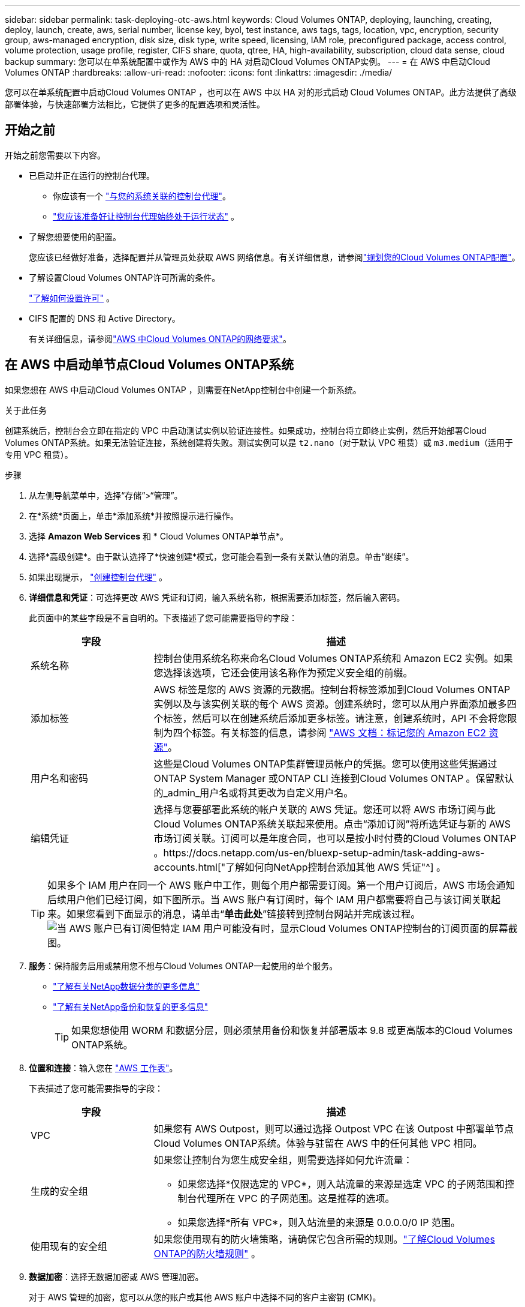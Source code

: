 ---
sidebar: sidebar 
permalink: task-deploying-otc-aws.html 
keywords: Cloud Volumes ONTAP, deploying, launching, creating, deploy, launch, create, aws, serial number, license key, byol, test instance, aws tags, tags, location, vpc, encryption, security group, aws-managed encryption, disk size, disk type, write speed, licensing, IAM role, preconfigured package, access control, volume protection, usage profile, register, CIFS share, quota, qtree, HA, high-availability, subscription, cloud data sense, cloud backup 
summary: 您可以在单系统配置中或作为 AWS 中的 HA 对启动Cloud Volumes ONTAP实例。 
---
= 在 AWS 中启动Cloud Volumes ONTAP
:hardbreaks:
:allow-uri-read: 
:nofooter: 
:icons: font
:linkattrs: 
:imagesdir: ./media/


[role="lead"]
您可以在单系统配置中启动Cloud Volumes ONTAP ，也可以在 AWS 中以 HA 对的形式启动 Cloud Volumes ONTAP。此方法提供了高级部署体验，与快速部署方法相比，它提供了更多的配置选项和灵活性。



== 开始之前

开始之前您需要以下内容。

[[licensing]]
* 已启动并正在运行的控制台代理。
+
** 你应该有一个 https://docs.netapp.com/us-en/bluexp-setup-admin/task-quick-start-connector-aws.html["与您的系统关联的控制台代理"^]。
** https://docs.netapp.com/us-en/bluexp-setup-admin/concept-connectors.html["您应该准备好让控制台代理始终处于运行状态"^] 。


* 了解您想要使用的配置。
+
您应该已经做好准备，选择配置并从管理员处获取 AWS 网络信息。有关详细信息，请参阅link:task-planning-your-config.html["规划您的Cloud Volumes ONTAP配置"^]。

* 了解设置Cloud Volumes ONTAP许可所需的条件。
+
link:task-set-up-licensing-aws.html["了解如何设置许可"^] 。

* CIFS 配置的 DNS 和 Active Directory。
+
有关详细信息，请参阅link:reference-networking-aws.html["AWS 中Cloud Volumes ONTAP的网络要求"^]。





== 在 AWS 中启动单节点Cloud Volumes ONTAP系统

如果您想在 AWS 中启动Cloud Volumes ONTAP ，则需要在NetApp控制台中创建一个新系统。

.关于此任务
创建系统后，控制台会立即在指定的 VPC 中启动测试实例以验证连接性。如果成功，控制台将立即终止实例，然后开始部署Cloud Volumes ONTAP系统。如果无法验证连接，系统创建将失败。测试实例可以是 `t2.nano`（对于默认 VPC 租赁）或 `m3.medium`（适用于专用 VPC 租赁）。

.步骤
. 从左侧导航菜单中，选择“存储”>“管理”。
. [[订阅]]在*系统*页面上，单击*添加系统*并按照提示进行操作。
. 选择 *Amazon Web Services* 和 * Cloud Volumes ONTAP单节点*。
. 选择*高级创建*。由于默认选择了*快速创建*模式，您可能会看到一条有关默认值的消息。单击“继续”。
. 如果出现提示， https://docs.netapp.com/us-en/bluexp-setup-admin/task-quick-start-connector-aws.html["创建控制台代理"^] 。
. *详细信息和凭证*：可选择更改 AWS 凭证和订阅，输入系统名称，根据需要添加标签，然后输入密码。
+
此页面中的某些字段是不言自明的。下表描述了您可能需要指导的字段：

+
[cols="25,75"]
|===
| 字段 | 描述 


| 系统名称 | 控制台使用系统名称来命名Cloud Volumes ONTAP系统和 Amazon EC2 实例。如果您选择该选项，它还会使用该名称作为预定义安全组的前缀。 


| 添加标签 | AWS 标签是您的 AWS 资源的元数据。控制台将标签添加到Cloud Volumes ONTAP实例以及与该实例关联的每个 AWS 资源。创建系统时，您可以从用户界面添加最多四个标签，然后可以在创建系统后添加更多标签。请注意，创建系统时，API 不会将您限制为四个标签。有关标签的信息，请参阅 https://docs.aws.amazon.com/AWSEC2/latest/UserGuide/Using_Tags.html["AWS 文档：标记您的 Amazon EC2 资源"^]。 


| 用户名和密码 | 这些是Cloud Volumes ONTAP集群管理员帐户的凭据。您可以使用这些凭据通过ONTAP System Manager 或ONTAP CLI 连接到Cloud Volumes ONTAP 。保留默认的_admin_用户名或将其更改为自定义用户名。 


| 编辑凭证 | 选择与您要部署此系统的帐户关联的 AWS 凭证。您还可以将 AWS 市场订阅与此Cloud Volumes ONTAP系统关联起来使用。点击“添加订阅”将所选凭证与新的 AWS 市场订阅关联。订阅可以是年度合同，也可以是按小时付费的Cloud Volumes ONTAP 。https://docs.netapp.com/us-en/bluexp-setup-admin/task-adding-aws-accounts.html["了解如何向NetApp控制台添加其他 AWS 凭证"^] 。 
|===
+

TIP: 如果多个 IAM 用户在同一个 AWS 账户中工作，则每个用户都需要订阅。第一个用户订阅后，AWS 市场会通知后续用户他们已经订阅，如下图所示。当 AWS 账户有订阅时，每个 IAM 用户都需要将自己与该订阅关联起来。如果您看到下面显示的消息，请单击“*单击此处*”链接转到控制台网站并完成该过程。image:screenshot_aws_marketplace.gif["当 AWS 账户已有订阅但特定 IAM 用户可能没有时，显示Cloud Volumes ONTAP控制台的订阅页面的屏幕截图。"]

. *服务*：保持服务启用或禁用您不想与Cloud Volumes ONTAP一起使用的单个服务。
+
** https://docs.netapp.com/us-en/bluexp-classification/concept-cloud-compliance.html["了解有关NetApp数据分类的更多信息"^]
** https://docs.netapp.com/us-en/bluexp-backup-recovery/concept-backup-to-cloud.html["了解有关NetApp备份和恢复的更多信息"^]
+

TIP: 如果您想使用 WORM 和数据分层，则必须禁用备份和恢复并部署版本 9.8 或更高版本的Cloud Volumes ONTAP系统。



. *位置和连接*：输入您在 https://docs.netapp.com/us-en/bluexp-cloud-volumes-ontap/task-planning-your-config.html#collect-networking-information["AWS 工作表"^]。
+
下表描述了您可能需要指导的字段：

+
[cols="25,75"]
|===
| 字段 | 描述 


| VPC | 如果您有 AWS Outpost，则可以通过选择 Outpost VPC 在该 Outpost 中部署单节点Cloud Volumes ONTAP系统。体验与驻留在 AWS 中的任何其他 VPC 相同。 


| 生成的安全组  a| 
如果您让控制台为您生成安全组，则需要选择如何允许流量：

** 如果您选择*仅限选定的 VPC*，则入站流量的来源是选定 VPC 的子网范围和控制台代理所在 VPC 的子网范围。这是推荐的选项。
** 如果您选择*所有 VPC*，则入站流量的来源是 0.0.0.0/0 IP 范围。




| 使用现有的安全组 | 如果您使用现有的防火墙策略，请确保它包含所需的规则。link:reference-security-groups.html["了解Cloud Volumes ONTAP的防火墙规则"^] 。 
|===
. *数据加密*：选择无数据加密或 AWS 管理加密。
+
对于 AWS 管理的加密，您可以从您的账户或其他 AWS 账户中选择不同的客户主密钥 (CMK)。

+

TIP: 创建Cloud Volumes ONTAP系统后，您无法更改 AWS 数据加密方法。

+
link:task-setting-up-kms.html["了解如何为Cloud Volumes ONTAP设置 AWS KMS"^] 。

+
link:concept-security.html#encryption-of-data-at-rest["了解有关受支持的加密技术的更多信息"^] 。

. *收费方式和 NSS 帐户*：指定您想要在此系统中使用的收费选项，然后指定NetApp支持站点帐户。
+
** link:concept-licensing.html["了解Cloud Volumes ONTAP的许可选项"^] 。
** link:task-set-up-licensing-aws.html["了解如何设置许可"^] 。


. * Cloud Volumes ONTAP配置*（仅限年度 AWS 市场合同）：查看默认配置并单击*继续*或单击*更改配置*以选择您自己的配置。
+
如果保留默认配置，则只需要指定一个卷，然后审核并批准该配置。

. *预配置包*：选择其中一个包以快速启动Cloud Volumes ONTAP，或单击*更改配置*以选择您自己的配置。
+
如果您选择其中一个包，那么您只需要指定一个卷，然后审核并批准配置。

. *IAM 角色*：最好保留默认选项，让控制台为您创建角色。
+
如果您希望使用自己的政策，则必须满足link:task-set-up-iam-roles.html["Cloud Volumes ONTAP节点的策略要求"^]。

. *许可*：根据需要更改Cloud Volumes ONTAP版本并选择实例类型和实例租赁。
+

NOTE: 如果所选版本有较新的候选版本、通用版本或补丁版本，则控制台在创建系统时会将系统更新到该版本。例如，如果您选择Cloud Volumes ONTAP 9.13.1 并且 9.13.1 P4 可用，则会发生更新。更新不会从一个版本发生到另一个版本 - 例如，从 9.13 到 9.14。

. *底层存储资源*：选择磁盘类型，配置底层存储，并选择是否保持数据分层启用。
+
请注意以下事项：

+
** 磁盘类型适用于初始卷（和聚合）。您可以为后续卷（和聚合）选择不同的磁盘类型。
** 如果您选择 gp3 或 io1 磁盘，控制台将使用 AWS 中的弹性卷功能根据需要自动增加底层存储磁盘容量。您可以根据您的存储需求选择初始容量，并在部署Cloud Volumes ONTAP后进行修改。link:concept-aws-elastic-volumes.html["了解有关 AWS 弹性卷支持的更多信息"^] 。
** 如果您选择 gp2 或 st1 磁盘，则可以为初始聚合中的所有磁盘以及使用简单配置选项时控制台创建的任何其他聚合选择磁盘大小。您可以使用高级分配选项创建使用不同磁盘大小的聚合。
** 您可以在创建或编辑卷时选择特定的卷分层策略。
** 如果您禁用数据分层，则可以在后续聚合上启用它。
+
link:concept-data-tiering.html["了解数据分层的工作原理"^] 。



. *写入速度和 WORM*：
+
.. 如果需要，选择*正常*或*高*写入速度。
+
link:concept-write-speed.html["了解有关写入速度的更多信息"^] 。

.. 如果需要，请激活一次写入，多次读取 (WORM) 存储。
+
如果为Cloud Volumes ONTAP 9.7 及更低版本启用了数据分层，则无法启用 WORM。启用 WORM 和分层后，恢复或降级到Cloud Volumes ONTAP 9.8 的操作将被阻止。

+
link:concept-worm.html["了解有关 WORM 存储的更多信息"^] 。

.. 如果您激活 WORM 存储，请选择保留期限。


. *创建卷*：输入新卷的详细信息或单击*跳过*。
+
link:concept-client-protocols.html["了解支持的客户端协议和版本"^] 。

+
此页面中的某些字段是不言自明的。下表描述了您可能需要指导的字段：

+
[cols="25,75"]
|===
| 字段 | 描述 


| 大小 | 您可以输入的最大大小很大程度上取决于您是否启用精简配置，这使您能够创建比当前可用的物理存储更大的卷。 


| 访问控制（仅适用于 NFS） | 导出策略定义了子网中可以访问卷的客户端。默认情况下，控制台输入一个提供对子网中所有实例的访问权限的值。 


| 权限和用户/组（仅适用于 CIFS） | 这些字段使您能够控制用户和组对共享的访问级别（也称为访问控制列表或 ACL）。您可以指定本地或域 Windows 用户或组，或者 UNIX 用户或组。如果指定域 Windows 用户名，则必须使用域\用户名格式包含用户的域。 


| Snapshot 策略 | Snapshot 副本策略指定自动创建的NetApp Snapshot 副本的频率和数量。NetApp Snapshot 副本是时间点文件系统映像，它不会影响性能并且只需要最少的存储空间。您可以选择默认策略或无策略。对于瞬态数据，您可能选择无：例如，对于 Microsoft SQL Server，请选择 tempdb。 


| 高级选项（仅适用于 NFS） | 为卷选择一个 NFS 版本：NFSv3 或 NFSv4。 


| 启动器组和 IQN（仅适用于 iSCSI） | iSCSI 存储目标称为 LUN（逻辑单元），并作为标准块设备呈现给主机。启动器组是 iSCSI 主机节点名称表，用于控制哪些启动器可以访问哪些 LUN。iSCSI 目标通过标准以太网网络适配器 (NIC)、带有软件启动器的 TCP 卸载引擎 (TOE) 卡、融合网络适配器 (CNA) 或专用主机总线适配器 (HBA) 连接到网络，并通过 iSCSI 限定名称 (IQN) 进行标识。当您创建 iSCSI 卷时，控制台会自动为您创建一个 LUN。我们通过为每个卷创建一个 LUN 来简化操作，因此无需进行任何管理。创建卷后，link:task-connect-lun.html["使用 IQN 从主机连接到 LUN"] 。 
|===
+
下图显示了卷创建向导的第一页：

+
image:screenshot_cot_vol.gif["屏幕截图：显示为Cloud Volumes ONTAP实例填写的卷页面。"]

. *CIFS 设置*：如果您选择 CIFS 协议，请设置 CIFS 服务器。
+
[cols="25,75"]
|===
| 字段 | 描述 


| DNS 主 IP 地址和辅助 IP 地址 | 为 CIFS 服务器提供名称解析的 DNS 服务器的 IP 地址。列出的 DNS 服务器必须包含定位 CIFS 服务器将加入的域的 Active Directory LDAP 服务器和域控制器所需的服务位置记录 (SRV)。 


| 要加入的 Active Directory 域 | 您希望 CIFS 服务器加入的 Active Directory (AD) 域的 FQDN。 


| 授权加入域的凭据 | 具有足够权限将计算机添加到 AD 域内指定组织单位 (OU) 的 Windows 帐户的名称和密码。 


| CIFS 服务器 NetBIOS 名称 | AD 域中唯一的 CIFS 服务器名称。 


| 组织单位 | AD 域内与 CIFS 服务器关联的组织单位。默认值为 CN=Computers。如果将 AWS Managed Microsoft AD 配置为Cloud Volumes ONTAP 的AD 服务器，则应在此字段中输入 *OU=Computers,OU=corp*。 


| DNS 域 | Cloud Volumes ONTAP存储虚拟机 (SVM) 的 DNS 域。大多数情况下，该域与 AD 域相同。 


| NTP 服务器 | 选择“使用 Active Directory 域”以使用 Active Directory DNS 配置 NTP 服务器。如果您需要使用不同的地址配置 NTP 服务器，那么您应该使用 API。请参阅 https://docs.netapp.com/us-en/bluexp-automation/index.html["NetApp控制台自动化文档"^]了解详情。请注意，只有在创建 CIFS 服务器时才能配置 NTP 服务器。创建 CIFS 服务器后，它不可配置。 
|===
. *使用情况配置文件、磁盘类型和分层策略*：选择是否要启用存储效率功能，并在需要时编辑卷分层策略。
+
更多信息，请参阅link:https://docs.netapp.com/us-en/bluexp-cloud-volumes-ontap/task-planning-your-config.html#choose-a-volume-usage-profile["了解卷使用情况"^]，link:concept-data-tiering.html["数据分层概述"^] ， 和 https://kb.netapp.com/Cloud/Cloud_Volumes_ONTAP/What_Inline_Storage_Efficiency_features_are_supported_with_CVO#["KB：CVO 支持哪些内联存储效率功能？"^]

. *审核并批准*：审核并确认您的选择。
+
.. 查看有关配置的详细信息。
.. 单击“更多信息”以查看有关支持和控制台将购买的 AWS 资源的详细信息。
.. 选中*我明白...*复选框。
.. 单击“*开始*”。




.结果
控制台启动Cloud Volumes ONTAP实例。您可以在*审核*页面上跟踪进度。

如果您在启动Cloud Volumes ONTAP实例时遇到任何问题，请查看失败消息。您也可以选择系统并单击*重新创建环境*。

如需更多帮助，请访问 https://mysupport.netapp.com/site/products/all/details/cloud-volumes-ontap/guideme-tab["NetApp Cloud Volumes ONTAP支持"^]。

.完成后
* 如果您配置了 CIFS 共享，请授予用户或组对文件和文件夹的权限，并验证这些用户是否可以访问共享并创建文件。
* 如果要将配额应用于卷，请使用ONTAP系统管理器或ONTAP CLI。
+
配额使您能够限制或跟踪用户、组或 qtree 使用的磁盘空间和文件数量。





== 在 AWS 中启动Cloud Volumes ONTAP HA 对

如果您想在 AWS 中启动Cloud Volumes ONTAP HA 对，则需要在控制台中创建一个 HA 系统。

.局限性
目前，AWS Outposts 不支持 HA 对。

.关于此任务
创建Cloud Volumes ONTAP系统后，控制台会立即在指定的 VPC 中启动测试实例以验证连接性。如果成功，控制台将立即终止实例，然后开始部署Cloud Volumes ONTAP系统。如果无法验证连接，系统创建将失败。测试实例可以是 `t2.nano`（对于默认 VPC 租赁）或 `m3.medium`（适用于专用 VPC 租赁）。

.步骤
. 从左侧导航菜单中，选择“存储”>“管理”。
. 在*系统*页面上，单击*添加系统*并按照提示进行操作。
. 选择 *Amazon Web Services* 和 * Cloud Volumes ONTAP HA*。
+
一些 AWS 本地区域可用。

+
您必须先启用本地区域并在 AWS 账户的本地区域中创建子网，然后才能使用 AWS 本地区域。按照*选择加入 AWS 本地区域*和*将您的 Amazon VPC 扩展到本地区域*中的步骤操作link:https://aws.amazon.com/tutorials/deploying-low-latency-applications-with-aws-local-zones/["AWS 教程“开始使用 AWS 本地区域部署低延迟应用程序"^]。

+
如果您运行的是控制台代理 3.9.36 或更低版本，则需要添加 `DescribeAvailabilityZones`AWS EC2 控制台中 AWS 角色的权限。

. *详细信息和凭证*：可选择更改 AWS 凭证和订阅，输入系统名称，根据需要添加标签，然后输入密码。
+
此页面中的某些字段是不言自明的。下表描述了您可能需要指导的字段：

+
[cols="25,75"]
|===
| 字段 | 描述 


| 系统名称 | 控制台使用系统名称来命名Cloud Volumes ONTAP系统和 Amazon EC2 实例。如果您选择该选项，它还会使用该名称作为预定义安全组的前缀。 


| 添加标签 | AWS 标签是您的 AWS 资源的元数据。控制台将标签添加到Cloud Volumes ONTAP实例以及与该实例关联的每个 AWS 资源。创建系统时，您可以从用户界面添加最多四个标签，然后可以在创建系统后添加更多标签。请注意，创建系统时，API 不会将您限制为四个标签。有关标签的信息，请参阅 https://docs.aws.amazon.com/AWSEC2/latest/UserGuide/Using_Tags.html["AWS 文档：标记您的 Amazon EC2 资源"^]。 


| 用户名和密码 | 这些是Cloud Volumes ONTAP集群管理员帐户的凭据。您可以使用这些凭据通过ONTAP System Manager 或ONTAP CLI 连接到Cloud Volumes ONTAP 。保留默认的_admin_用户名或将其更改为自定义用户名。 


| 编辑凭证 | 选择要用于此Cloud Volumes ONTAP系统的 AWS 凭证和市场订阅。点击“添加订阅”将所选凭证与新的 AWS 市场订阅关联。订阅可以是年度合同，也可以是按小时付费的Cloud Volumes ONTAP 。如果您直接从NetApp购买了许可证（自带许可证 (BYOL)），则无需 AWS 订阅。NetApp已限制 BYOL 许可证的购买、延期和续订。有关更多信息，请参阅 https://docs.netapp.com/us-en/bluexp-cloud-volumes-ontap/whats-new.html#restricted-availability-of-byol-licensing-for-cloud-volumes-ontap["Cloud Volumes ONTAP的 BYOL 许可可用性受限"^] 。https://docs.netapp.com/us-en/bluexp-setup-admin/task-adding-aws-accounts.html["了解如何向控制台添加其他 AWS 凭证"^] 。 
|===
+

TIP: 如果多个 IAM 用户在同一个 AWS 账户中工作，则每个用户都需要订阅。第一个用户订阅后，AWS 市场会通知后续用户他们已经订阅，如下图所示。当 AWS 账户有订阅时，每个 IAM 用户都需要将自己与该订阅关联起来。如果您看到下面显示的消息，请单击“*单击此处*”链接转到控制台网站并完成该过程。image:screenshot_aws_marketplace.gif["当 AWS 账户已有订阅但特定 IAM 用户可能没有时，显示Cloud Volumes ONTAP控制台的订阅页面的屏幕截图。"]

. *服务*：保持服务启用或禁用您不想在此Cloud Volumes ONTAP系统中使用的单个服务。
+
** https://docs.netapp.com/us-en/bluexp-classification/concept-cloud-compliance.html["了解有关NetApp数据分类的更多信息"^]
** https://docs.netapp.com/us-en/bluexp-backup-recovery/task-backup-to-s3.html["了解有关备份和恢复的更多信息"^]
+

TIP: 如果您想使用 WORM 和数据分层，则必须禁用备份和恢复并部署版本 9.8 或更高版本的Cloud Volumes ONTAP系统。



. *HA 部署模型*：选择 HA 配置。
+
有关部署模型的概述，请参阅link:concept-ha.html["适用于 AWS 的Cloud Volumes ONTAP HA"^]。

. *位置和连接*（单个可用区 (AZ)）或*区域和 VPC*（多个 AZ）：输入您在 AWS 工作表中记录的网络信息。
+
下表描述了您可能需要指导的字段：

+
[cols="25,75"]
|===
| 字段 | 描述 


| 生成的安全组  a| 
如果您让控制台为您生成安全组，则需要选择如何允许流量：

** 如果您选择*仅限选定的 VPC*，则入站流量的来源是选定 VPC 的子网范围和控制台代理所在 VPC 的子网范围。这是推荐的选项。
** 如果您选择*所有 VPC*，则入站流量的来源是 0.0.0.0/0 IP 范围。




| 使用现有的安全组 | 如果您使用现有的防火墙策略，请确保它包含所需的规则。link:reference-security-groups.html["了解Cloud Volumes ONTAP的防火墙规则"^] 。 
|===
. *连接和 SSH 身份验证*：选择 HA 对和中介的连接方法。
. *浮动 IP*：如果您选择多个 AZ，请指定浮动 IP 地址。
+
IP 地址必须位于该区域内所有 VPC 的 CIDR 块之外。有关更多详细信息，请参阅link:https://docs.netapp.com/us-en/bluexp-cloud-volumes-ontap/reference-networking-aws.html#requirements-for-ha-pairs-in-multiple-azs["多个可用区中Cloud Volumes ONTAP HA 的 AWS 网络要求"^]。

. *路由表*：如果您选择了多个 AZ，请选择应包含到浮动 IP 地址的路由的路由表。
+
如果您有多个路由表，那么选择正确的路由表非常重要。否则，某些客户端可能无法访问Cloud Volumes ONTAP HA 对。有关路由表的更多信息，请参阅 http://docs.aws.amazon.com/AmazonVPC/latest/UserGuide/VPC_Route_Tables.html["AWS 文档：路由表"^]。

. *数据加密*：选择无数据加密或 AWS 管理加密。
+
对于 AWS 管理的加密，您可以从您的账户或其他 AWS 账户中选择不同的客户主密钥 (CMK)。

+

TIP: 创建Cloud Volumes ONTAP系统后，您无法更改 AWS 数据加密方法。

+
link:task-setting-up-kms.html["了解如何为Cloud Volumes ONTAP设置 AWS KMS"^] 。

+
link:concept-security.html#encryption-of-data-at-rest["了解有关受支持的加密技术的更多信息"^] 。

. *收费方式和 NSS 帐户*：指定您想要在此系统中使用的收费选项，然后指定NetApp支持站点帐户。
+
** link:concept-licensing.html["了解Cloud Volumes ONTAP的许可选项"^] 。
** link:task-set-up-licensing-aws.html["了解如何设置许可"^] 。


. * Cloud Volumes ONTAP配置*（仅限年度 AWS Marketplace 合同）：查看默认配置并单击*继续*或单击*更改配置*以选择您自己的配置。
+
如果保留默认配置，则只需要指定一个卷，然后审核并批准该配置。

. *预配置包*（按小时或仅限 BYOL）：选择其中一个包以快速启动Cloud Volumes ONTAP，或单击*更改配置*以选择您自己的配置。
+
如果您选择其中一个包，那么您只需要指定一个卷，然后审核并批准配置。

. *IAM 角色*：最好保留默认选项，让控制台为您创建角色。
+
如果您希望使用自己的政策，则必须满足link:task-set-up-iam-roles.html["Cloud Volumes ONTAP节点和 HA 调解器的策略要求"^]。

. *许可*：根据需要更改Cloud Volumes ONTAP版本并选择实例类型和实例租赁。
+

NOTE: 如果所选版本有较新的候选版本、通用版本或补丁版本，则控制台在创建系统时会将系统更新到该版本。例如，如果您选择Cloud Volumes ONTAP 9.13.1 并且 9.13.1 P4 可用，则会发生更新。更新不会从一个版本发生到另一个版本 - 例如，从 9.13 到 9.14。

. *底层存储资源*：选择磁盘类型，配置底层存储，并选择是否保持数据分层启用。
+
请注意以下事项：

+
** 磁盘类型适用于初始卷（和聚合）。您可以为后续卷（和聚合）选择不同的磁盘类型。
** 如果您选择 gp3 或 io1 磁盘，控制台将使用 AWS 中的弹性卷功能根据需要自动增加底层存储磁盘容量。您可以根据您的存储需求选择初始容量，并在部署Cloud Volumes ONTAP后进行修改。link:concept-aws-elastic-volumes.html["了解有关 AWS 弹性卷支持的更多信息"^] 。
** 如果您选择 gp2 或 st1 磁盘，则可以为初始聚合中的所有磁盘以及使用简单配置选项时控制台创建的任何其他聚合选择磁盘大小。您可以使用高级分配选项创建使用不同磁盘大小的聚合。
** 您可以在创建或编辑卷时选择特定的卷分层策略。
** 如果您禁用数据分层，则可以在后续聚合上启用它。
+
link:concept-data-tiering.html["了解数据分层的工作原理"^] 。



. *写入速度和 WORM*：
+
.. 如果需要，选择*正常*或*高*写入速度。
+
link:concept-write-speed.html["了解有关写入速度的更多信息"^] 。

.. 如果需要，请激活一次写入，多次读取 (WORM) 存储。
+
如果为Cloud Volumes ONTAP 9.7 及更低版本启用了数据分层，则无法启用 WORM。启用 WORM 和分层后，恢复或降级到Cloud Volumes ONTAP 9.8 的操作将被阻止。

+
link:concept-worm.html["了解有关 WORM 存储的更多信息"^] 。

.. 如果您激活 WORM 存储，请选择保留期限。


. *创建卷*：输入新卷的详细信息或单击*跳过*。
+
link:concept-client-protocols.html["了解支持的客户端协议和版本"^] 。

+
此页面中的某些字段是不言自明的。下表描述了您可能需要指导的字段：

+
[cols="25,75"]
|===
| 字段 | 描述 


| 大小 | 您可以输入的最大大小很大程度上取决于您是否启用精简配置，这使您能够创建比当前可用的物理存储更大的卷。 


| 访问控制（仅适用于 NFS） | 导出策略定义了子网中可以访问卷的客户端。默认情况下，控制台输入一个提供对子网中所有实例的访问权限的值。 


| 权限和用户/组（仅适用于 CIFS） | 这些字段使您能够控制用户和组对共享的访问级别（也称为访问控制列表或 ACL）。您可以指定本地或域 Windows 用户或组，或者 UNIX 用户或组。如果指定域 Windows 用户名，则必须使用域\用户名格式包含用户的域。 


| Snapshot 策略 | Snapshot 副本策略指定自动创建的NetApp Snapshot 副本的频率和数量。NetApp Snapshot 副本是时间点文件系统映像，它不会影响性能并且只需要最少的存储空间。您可以选择默认策略或无策略。对于瞬态数据，您可能选择无：例如，对于 Microsoft SQL Server，请选择 tempdb。 


| 高级选项（仅适用于 NFS） | 为卷选择一个 NFS 版本：NFSv3 或 NFSv4。 


| 启动器组和 IQN（仅适用于 iSCSI） | iSCSI 存储目标称为 LUN（逻辑单元），并作为标准块设备呈现给主机。启动器组是 iSCSI 主机节点名称表，用于控制哪些启动器可以访问哪些 LUN。iSCSI 目标通过标准以太网网络适配器 (NIC)、带有软件启动器的 TCP 卸载引擎 (TOE) 卡、融合网络适配器 (CNA) 或专用主机总线适配器 (HBA) 连接到网络，并通过 iSCSI 限定名称 (IQN) 进行标识。当您创建 iSCSI 卷时，控制台会自动为您创建一个 LUN。我们通过为每个卷创建一个 LUN 来简化操作，因此无需进行任何管理。创建卷后，link:task-connect-lun.html["使用 IQN 从主机连接到 LUN"] 。 
|===
+
下图显示了卷创建向导的第一页：

+
image:screenshot_cot_vol.gif["屏幕截图：显示为Cloud Volumes ONTAP实例填写的卷页面。"]

. *CIFS 设置*：如果您选择了 CIFS 协议，请设置 CIFS 服务器。
+
[cols="25,75"]
|===
| 字段 | 描述 


| DNS 主 IP 地址和辅助 IP 地址 | 为 CIFS 服务器提供名称解析的 DNS 服务器的 IP 地址。列出的 DNS 服务器必须包含定位 CIFS 服务器将加入的域的 Active Directory LDAP 服务器和域控制器所需的服务位置记录 (SRV)。 


| 要加入的 Active Directory 域 | 您希望 CIFS 服务器加入的 Active Directory (AD) 域的 FQDN。 


| 授权加入域的凭据 | 具有足够权限将计算机添加到 AD 域内指定组织单位 (OU) 的 Windows 帐户的名称和密码。 


| CIFS 服务器 NetBIOS 名称 | AD 域中唯一的 CIFS 服务器名称。 


| 组织单位 | AD 域内与 CIFS 服务器关联的组织单位。默认值为 CN=Computers。如果将 AWS Managed Microsoft AD 配置为Cloud Volumes ONTAP 的AD 服务器，则应在此字段中输入 *OU=Computers,OU=corp*。 


| DNS 域 | Cloud Volumes ONTAP存储虚拟机 (SVM) 的 DNS 域。大多数情况下，该域与 AD 域相同。 


| NTP 服务器 | 选择“使用 Active Directory 域”以使用 Active Directory DNS 配置 NTP 服务器。如果您需要使用不同的地址配置 NTP 服务器，那么您应该使用 API。请参阅 https://docs.netapp.com/us-en/bluexp-automation/index.html["NetApp控制台自动化文档"^]了解详情。请注意，只有在创建 CIFS 服务器时才能配置 NTP 服务器。创建 CIFS 服务器后，它不可配置。 
|===
. *使用情况配置文件、磁盘类型和分层策略*：选择是否要启用存储效率功能，并在需要时编辑卷分层策略。
+
更多信息，请参阅link:https://docs.netapp.com/us-en/bluexp-cloud-volumes-ontap/task-planning-your-config.html#choose-a-volume-usage-profile["选择卷使用情况配置文件"^]和link:concept-data-tiering.html["数据分层概述"^]。

. *审核并批准*：审核并确认您的选择。
+
.. 查看有关配置的详细信息。
.. 单击“更多信息”以查看有关支持和控制台将购买的 AWS 资源的详细信息。
.. 选中*我明白...*复选框。
.. 单击“*开始*”。




.结果
控制台启动Cloud Volumes ONTAP HA 对。您可以在*审计*页面上跟踪进度。

如果您在启动 HA 对时遇到任何问题，请查看失败消息。您也可以选择系统并单击重新创建环境。

如需更多帮助，请访问 https://mysupport.netapp.com/site/products/all/details/cloud-volumes-ontap/guideme-tab["NetApp Cloud Volumes ONTAP支持"^]。

.完成后
* 如果您配置了 CIFS 共享，请授予用户或组对文件和文件夹的权限，并验证这些用户是否可以访问共享并创建文件。
* 如果要将配额应用于卷，请使用ONTAP系统管理器或ONTAP CLI。
+
配额使您能够限制或跟踪用户、组或 qtree 使用的磁盘空间和文件数量。



.相关链接
* link:task-planning-your-config.html["规划您的Cloud Volumes ONTAP配置"]
* link:task-quick-deploy-aws.html["使用快速部署在 AWS 中部署Cloud Volumes ONTAP"]

